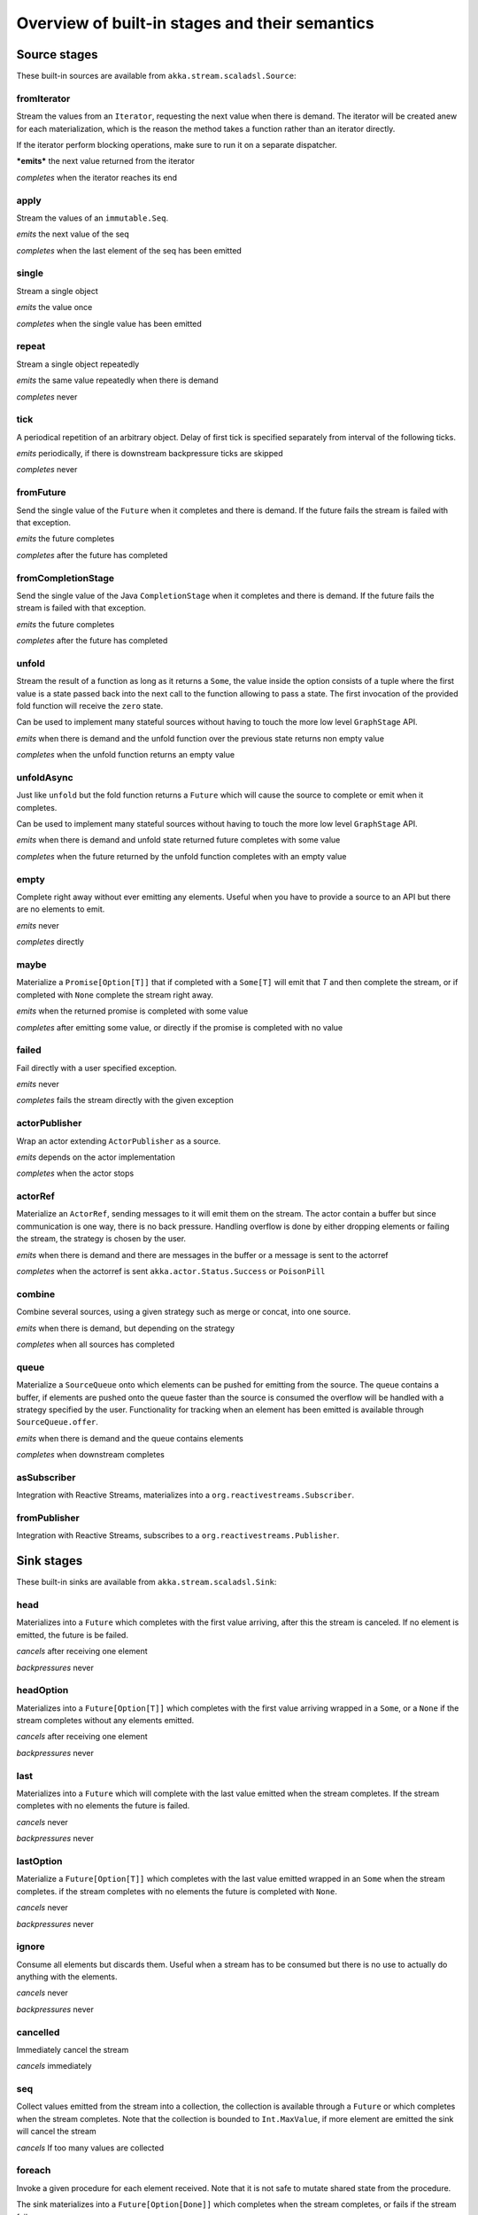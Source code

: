 .. _stages-overview_scala:

Overview of built-in stages and their semantics
===============================================


Source stages
-------------
These built-in sources are available from ``akka.stream.scaladsl.Source``:



fromIterator
^^^^^^^^^^^^
Stream the values from an ``Iterator``, requesting the next value when there is demand. The iterator will be created anew
for each materialization, which is the reason the method takes a function rather than an iterator directly.

If the iterator perform blocking operations, make sure to run it on a separate dispatcher.

***emits*** the next value returned from the iterator

*completes* when the iterator reaches its end

apply
^^^^^
Stream the values of an ``immutable.Seq``.

*emits* the next value of the seq

*completes* when the last element of the seq has been emitted


single
^^^^^^
Stream a single object

*emits* the value once

*completes* when the single value has been emitted

repeat
^^^^^^
Stream a single object repeatedly

*emits* the same value repeatedly when there is demand

*completes* never

tick
^^^^
A periodical repetition of an arbitrary object. Delay of first tick is specified
separately from interval of the following ticks.

*emits* periodically, if there is downstream backpressure ticks are skipped

*completes* never

fromFuture
^^^^^^^^^^
Send the single value of the ``Future`` when it completes and there is demand.
If the future fails the stream is failed with that exception.

*emits* the future completes

*completes* after the future has completed

fromCompletionStage
^^^^^^^^^^^^^^^^^^^
Send the single value of the Java ``CompletionStage`` when it completes and there is demand.
If the future fails the stream is failed with that exception.

*emits* the future completes

*completes* after the future has completed


unfold
^^^^^^
Stream the result of a function as long as it returns a ``Some``, the value inside the option
consists of a tuple where the first value is a state passed back into the next call to the function allowing
to pass a state. The first invocation of the provided fold function will receive the ``zero`` state.

Can be used to implement many stateful sources without having to touch the more low level ``GraphStage`` API.

*emits* when there is demand and the unfold function over the previous state returns non empty value

*completes* when the unfold function returns an empty value

unfoldAsync
^^^^^^^^^^^
Just like ``unfold`` but the fold function returns a ``Future`` which will cause the source to
complete or emit when it completes.

Can be used to implement many stateful sources without having to touch the more low level ``GraphStage`` API.

*emits* when there is demand and unfold state returned future completes with some value

*completes* when the future returned by the unfold function completes with an empty value

empty
^^^^^
Complete right away without ever emitting any elements. Useful when you have to provide a source to
an API but there are no elements to emit.

*emits* never

*completes* directly

maybe
^^^^^
Materialize a ``Promise[Option[T]]`` that if completed with a ``Some[T]`` will emit that `T` and then complete
the stream, or if completed with ``None`` complete the stream right away.

*emits* when the returned promise is completed with some value

*completes* after emitting some value, or directly if the promise is completed with no value

failed
^^^^^^
Fail directly with a user specified exception.

*emits* never

*completes* fails the stream directly with the given exception

actorPublisher
^^^^^^^^^^^^^^
Wrap an actor extending ``ActorPublisher`` as a source.

*emits* depends on the actor implementation

*completes* when the actor stops

actorRef
^^^^^^^^
Materialize an ``ActorRef``, sending messages to it will emit them on the stream. The actor contain
a buffer but since communication is one way, there is no back pressure. Handling overflow is done by either dropping
elements or failing the stream, the strategy is chosen by the user.

*emits* when there is demand and there are messages in the buffer or a message is sent to the actorref

*completes* when the actorref is sent ``akka.actor.Status.Success`` or ``PoisonPill``

combine
^^^^^^^
Combine several sources, using a given strategy such as merge or concat, into one source.

*emits* when there is demand, but depending on the strategy

*completes* when all sources has completed

queue
^^^^^
Materialize a ``SourceQueue`` onto which elements can be pushed for emitting from the source. The queue contains
a buffer, if elements are pushed onto the queue faster than the source is consumed the overflow will be handled with
a strategy specified by the user. Functionality for tracking when an element has been emitted is available through
``SourceQueue.offer``.

*emits* when there is demand and the queue contains elements

*completes* when downstream completes

asSubscriber
^^^^^^^^^^^^
Integration with Reactive Streams, materializes into a ``org.reactivestreams.Subscriber``.


fromPublisher
^^^^^^^^^^^^^
Integration with Reactive Streams, subscribes to a ``org.reactivestreams.Publisher``.




Sink stages
-----------
These built-in sinks are available from ``akka.stream.scaladsl.Sink``:


head
^^^^
Materializes into a ``Future`` which completes with the first value arriving,
after this the stream is canceled. If no element is emitted, the future is be failed.

*cancels* after receiving one element

*backpressures* never

headOption
^^^^^^^^^^
Materializes into a ``Future[Option[T]]`` which completes with the first value arriving wrapped in a ``Some``,
or a ``None`` if the stream completes without any elements emitted.

*cancels* after receiving one element

*backpressures* never

last
^^^^
Materializes into a ``Future`` which will complete with the last value emitted when the stream
completes. If the stream completes with no elements the future is failed.

*cancels* never

*backpressures* never

lastOption
^^^^^^^^^^
Materialize a ``Future[Option[T]]`` which completes with the last value
emitted wrapped in an ``Some`` when the stream completes. if the stream completes with no elements the future is
completed with ``None``.

*cancels* never

*backpressures* never

ignore
^^^^^^
Consume all elements but discards them. Useful when a stream has to be consumed but there is no use to actually
do anything with the elements.

*cancels* never

*backpressures* never

cancelled
^^^^^^^^^
Immediately cancel the stream

*cancels* immediately

seq
^^^
Collect values emitted from the stream into a collection, the collection is available through a ``Future`` or
which completes when the stream completes. Note that the collection is bounded to ``Int.MaxValue``,
if more element are emitted the sink will cancel the stream

*cancels* If too many values are collected

foreach
^^^^^^^
Invoke a given procedure for each element received. Note that it is not safe to mutate shared state from the procedure.

The sink materializes into a  ``Future[Option[Done]]`` which completes when the
stream completes, or fails if the stream fails.

Note that it is not safe to mutate state from the procedure.

*cancels* never

*backpressures* when the previous procedure invocation has not yet completed


foreachParallel
^^^^^^^^^^^^^^^
Like ``foreach`` but allows up to ``parallellism`` procedure calls to happen in parallel.

*cancels* never

*backpressures* when the previous parallel procedure invocations has not yet completed


onComplete
^^^^^^^^^^
Invoke a callback when the stream has completed or failed.

*cancels* never

*backpressures* never


fold
^^^^
Fold over emitted element with a function, where each invocation will get the new element and the result from the
previous fold invocation. The first invocation will be provided the ``zero`` value.

Materializes into a future that will complete with the last state when the stream has completed.

This stage allows combining values into a result without a global mutable state by instead passing the state along
between invocations.

*cancels* never

*backpressures* when the previous fold function invocation has not yet completed

reduce
^^^^^^
Apply a reduction function on the incoming elements and pass the result to the next invocation. The first invocation
receives the two first elements of the flow.

Materializes into a future that will be completed by the last result of the reduction function.

*cancels* never

*backpressures* when the previous reduction function invocation has not yet completed


combine
^^^^^^^
Combine several sinks into one using a user specified strategy

*cancels* depends on the strategy

*backpressures* depends on the strategy


actorRef
^^^^^^^^
Send the elements from the stream to an ``ActorRef``. No backpressure so care must be taken to not overflow the inbox.

*cancels* when the actor terminates

*backpressures* never


actorRefWithAck
^^^^^^^^^^^^^^^
Send the elements from the stream to an ``ActorRef`` which must then acknowledge reception after completing a message,
to provide back pressure onto the sink.

*cancels* when the actor terminates

*backpressures* when the actor acknowledgement has not arrived


actorSubscriber
^^^^^^^^^^^^^^^
Create an actor from a ``Props`` upon materialization, where the actor implements ``ActorSubscriber``, which will
receive the elements from the stream.

Materializes into an ``ActorRef`` to the created actor.

*cancels* when the actor terminates

*backpressures* depends on the actor implementation


asPublisher
^^^^^^^^^^^
Integration with Reactive Streams, materializes into a ``org.reactivestreams.Publisher``.


fromSubscriber
^^^^^^^^^^^^^^
Integration with Reactive Streams, wraps a ``org.reactivestreams.Subscriber`` as a sink




Additional Sink and Source converters
-------------------------------------
Sources and sinks for integrating with ``java.io.InputStream`` and ``java.io.OutputStream`` can be found on
``StreamConverters``. As they are blocking APIs the implementations of these stages are run on a separate
dispatcher configured through the ``akka.stream.blocking-io-dispatcher``.

fromOutputStream
^^^^^^^^^^^^^^^^
Create a sink that wraps an ``OutputStream``. Takes a function that produces an ``OutputStream``, when the sink is
materialized the function will be called and bytes sent to the sink will be written to the returned ``OutputStream``.

Materializes into a ``Future`` which will complete with a ``IOResult`` when the stream
completes.

Note that a flow can be materialized multiple times, so the function producing the ``OutputStream`` must be able
to handle multiple invocations.

asInputStream
^^^^^^^^^^^^^
Create a sink which materializes into an ``InputStream`` that can be read to trigger demand through the sink.
Bytes emitted through the stream will be available for reading through the ``InputStream``

fromInputStream
^^^^^^^^^^^^^^^
Create a source that wraps an ``InputStream``. Takes a function that produces an ``InputStream``, when the source is
materialized the function will be called and bytes from the ``InputStream`` will be emitted into the stream.

Materializes into a ``Future`` which will complete with a ``IOResult`` when the stream
completes.

Note that a flow can be materialized multiple times, so the function producing the ``InputStream`` must be able
to handle multiple invocations.

asOutputStream
^^^^^^^^^^^^^^
Create a source that materializes into an ``OutputStream``. When bytes are written to the ``OutputStream`` they
are emitted from the source



File IO Sinks and Sources
-------------------------
Sources and sinks for reading and writing files can be found on ``FileIO``.

fromFile
^^^^^^^^
Emit the contents of a file, as ``ByteString`` s, materializes into a ``Future`` which will be completed with
a ``IOResult`` upon reaching the end of the file or if there is a failure.

toFile
^^^^^^
Create a sink which will write incoming ``ByteString`` s to a given file.



Flow stages
-----------

All flows by default backpressure if the computation they encapsulate is not fast enough to keep up with the rate of
incoming elements from the preceding stage. There are differences though how the different stages handle when some of
their downstream stages backpressure them.

Most stages stop and propagate the failure downstream as soon as any of their upstreams emit a failure.
This happens to ensure reliable teardown of streams and cleanup when failures happen. Failures are meant to
be to model unrecoverable conditions, therefore they are always eagerly propagated.
For in-band error handling of normal errors (dropping elements if a map fails for example) you should use the
supervision support, or explicitly wrap your element types in a proper container that can express error or success
states (for example ``Try`` in Scala).


Simple processing stages
------------------------

These stages can transform the rate of incoming elements since there are stages that emit multiple elements for a
single input (e.g. `mapConcat') or consume multiple elements before emitting one output (e.g. ``filter``).
However, these rate transformations are data-driven, i.e. it is the incoming elements that define how the
rate is affected. This is in contrast with :ref:`detached-stages-overview_scala` which can change their processing behavior
depending on being backpressured by downstream or not.

map
^^^
Transform each element in the stream by calling a mapping function with it and passing the returned value downstream.

*emits* when the mapping function returns an element

*backpressures* when downstream backpressures

*completes* when upstream completes

mapConcat
^^^^^^^^^
Transform each element into zero or more elements that are individually passed downstream.

*emits* when the mapping function returns an element or there are still remaining elements from the previously calculated collection

*backpressures* when downstream backpressures or there are still available elements from the previously calculated collection

*completes* when upstream completes and all remaining elements has been emitted

statefulMapConcat
^^^^^^^^^^^^^^^^^
Transform each element into zero or more elements that are individually passed downstream. The difference to ``mapConcat`` is that
the transformation function is created from a factory for every materialization of the flow.

*emits* when the mapping function returns an element or there are still remaining elements from the previously calculated collection

*backpressures* when downstream backpressures or there are still available elements from the previously calculated collection

*completes* when upstream completes and all remaining elements has been emitted

filter
^^^^^^
Filter the incoming elements using a predicate. If the predicate returns true the element is passed downstream, if
it returns false the element is discarded.

*emits* when the given predicate returns true for the element

*backpressures* when the given predicate returns true for the element and downstream backpressures

*completes* when upstream completes

collect
^^^^^^^
Apply a partial function to each incoming element, if the partial function is defined for a value the returned
value is passed downstream. Can often replace ``filter`` followed by ``map`` to achieve the same in one single stage.

*emits* when the provided partial function is defined for the element

*backpressures* the partial function is defined for the element and downstream backpressures

*completes* when upstream completes

grouped
^^^^^^^
Accumulate incoming events until the specified number of elements have been accumulated and then pass the collection of
elements downstream.

*emits* when the specified number of elements has been accumulated or upstream completed

*backpressures* when a group has been assembled and downstream backpressures

*completes* when upstream completes

sliding
^^^^^^^
Provide a sliding window over the incoming stream and pass the windows as groups of elements downstream.

Note: the last window might be smaller than the requested size due to end of stream.

*emits* the specified number of elements has been accumulated or upstream completed

*backpressures* when a group has been assembled and downstream backpressures

*completes* when upstream completes


scan
^^^^
Emit its current value which starts at ``zero`` and then applies the current and next value to the given function
emitting the next current value.

Note that this means that scan emits one element downstream before and upstream elements will not be requested until
the second element is required from downstream.

*emits* when the function scanning the element returns a new element

*backpressures* when downstream backpressures

*completes* when upstream completes

fold
^^^^
Start with current value ``zero`` and then apply the current and next value to the given function, when upstream
complete the current value is emitted downstream.

*emits* when upstream completes

*backpressures* when downstream backpressures

*completes* when upstream completes

drop
^^^^
Drop ``n`` elements and then pass any subsequent element downstream.

*emits* when the specified number of elements has been dropped already

*backpressures* when the specified number of elements has been dropped and downstream backpressures

*completes* when upstream completes

take
^^^^
Pass ``n`` incoming elements downstream and then complete

*emits* while the specified number of elements to take has not yet been reached

*backpressures* when downstream backpressures

*completes* when the defined number of elements has been taken or upstream completes


takeWhile
^^^^^^^^^
Pass elements downstream as long as a predicate function return true for the element include the element
when the predicate first return false and then complete.

*emits* while the predicate is true and until the first false result

*backpressures* when downstream backpressures

*completes* when predicate returned false or upstream completes

dropWhile
^^^^^^^^^
Drop elements as long as a predicate function return true for the element

*emits* when the predicate returned false and for all following stream elements

*backpressures* predicate returned false and downstream backpressures

*completes* when upstream completes

recover
^^^^^^^
Allow sending of one last element downstream when a failure has happened upstream.

*emits* when the element is available from the upstream or upstream is failed and pf returns an element

*backpressures* when downstream backpressures, not when failure happened

*completes* when upstream completes or upstream failed with exception pf can handle

recoverWith
^^^^^^^^^^^
Allow switching to alternative Source when a failure has happened upstream.

*emits* the element is available from the upstream or upstream is failed and pf returns alternative Source

*backpressures* downstream backpressures, after failure happened it backprssures to alternative Source

*completes* upstream completes or upstream failed with exception pf can handle

detach
^^^^^^
Detach upstream demand from downstream demand without detaching the stream rates.

*emits* when the upstream stage has emitted and there is demand

*backpressures* when downstream backpressures

*completes* when upstream completes


throttle
^^^^^^^^
Limit the throughput to a specific number of elements per time unit, or a specific total cost per time unit, where
a function has to be provided to calculate the individual cost of each element.

*emits* when upstream emits an element and configured time per each element elapsed

*backpressures* when downstream backpressures

*completes* when upstream completes


Asynchronous processing stages
------------------------------

These stages encapsulate an asynchronous computation, properly handling backpressure while taking care of the asynchronous
operation at the same time (usually handling the completion of a Future).


mapAsync
^^^^^^^^
Pass incoming elements to a function that return a ``Future`` result. When the future arrives the result is passed
downstream. Up to ``n`` elements can be processed concurrently, but regardless of their completion time the incoming
order will be kept when results complete. For use cases where order does not mather ``mapAsyncUnordered`` can be used.

If a Future fails, the stream also fails (unless a different supervision strategy is applied)

*emits* when the Future returned by the provided function finishes for the next element in sequence

*backpressures* when the number of futures reaches the configured parallelism and the downstream backpressures

*completes* when upstream completes and all futures has been completed and all elements has been emitted

mapAsyncUnordered
^^^^^^^^^^^^^^^^^
Like ``mapAsync`` but ``Future`` results are passed downstream as they arrive regardless of the order of the elements
that triggered them.

If a Future fails, the stream also fails (unless a different supervision strategy is applied)

*emits* any of the Futures returned by the provided function complete

*backpressures* when the number of futures reaches the configured parallelism and the downstream backpressures

*completes* upstream completes and all futures has been completed  and all elements has been emitted


Timer driven stages
-------------------

These stages process elements using timers, delaying, dropping or grouping elements for certain time durations.

takeWithin
^^^^^^^^^^
Pass elements downstream within a timeout and then complete.

*emits* when an upstream element arrives

*backpressures* downstream backpressures

*completes* upstream completes or timer fires


dropWithin
^^^^^^^^^^
Drop elements until a timeout has fired

*emits* after the timer fired and a new upstream element arrives

*backpressures* when downstream backpressures

*completes* upstream completes

groupedWithin
^^^^^^^^^^^^^
Chunk up the stream into groups of elements received within a time window, or limited by the given number of elements,
whichever happens first.

*emits* when the configured time elapses since the last group has been emitted

*backpressures* when the group has been assembled (the duration elapsed) and downstream backpressures

*completes* when upstream completes


initialDelay
^^^^^^^^^^^^
Delay the initial element by a user specified duration from stream materialization.

*emits* upstream emits an element if the initial delay already elapsed

*backpressures* downstream backpressures or initial delay not yet elapsed

*completes* when upstream completes


delay
^^^^^
Delay every element passed through with a specific duration.

*emits* there is a pending element in the buffer and configured time for this element elapsed

*backpressures* differs, depends on ``OverflowStrategy`` set

*completes* when upstream completes and buffered elements has been drained



.. _detached-stages-overview_scala:

Backpressure aware stages
-------------------------

These stages are aware of the backpressure provided by their downstreams and able to adapt their behavior to that signal.

conflate
^^^^^^^^
Allow for a slower downstream by passing incoming elements and a summary into an aggregate function as long as
there is backpressure. The summary value must be of the same type as the incoming elements, for example the sum or
average of incoming numbers, if aggregation should lead to a different type ``conflateWithSeed`` can be used:

*emits* when downstream stops backpressuring and there is a conflated element available

*backpressures* when the aggregate function cannot keep up with incoming elements

*completes* when upstream completes

conflateWithSeed
^^^^^^^^^^^^^^^^
Allow for a slower downstream by passing incoming elements and a summary into an aggregate function as long as there
is backpressure. When backpressure starts or there is no backpressure element is passed into a ``seed`` function to
transform it to the summary type.

*emits* when downstream stops backpressuring and there is a conflated element available

*backpressures* when the aggregate or seed functions cannot keep up with incoming elements

*completes* when upstream completes

batch
^^^^^
Allow for a slower downstream by passing incoming elements and a summary into an aggregate function as long as there
is backpressure and a maximum number of batched elements is not yet reached. When the maximum number is reached and
downstream still backpressures batch will also backpressure.

When backpressure starts or there is no backpressure element is passed into a ``seed`` function to transform it
to the summary type.

Will eagerly pull elements, this behavior may result in a single pending (i.e. buffered) element which cannot be
aggregated to the batched value.

*emits* when downstream stops backpressuring and there is a batched element available

*backpressures* when batched elements reached the max limit of allowed batched elements & downstream backpressures

*completes* when upstream completes and a "possibly pending" element was drained


batchWeighted
^^^^^^^^^^^^^
Allow for a slower downstream by passing incoming elements and a summary into an aggregate function as long as there
is backpressure and a maximum weight batched elements is not yet reached. The weight of each element is determined by
applying ``costFn``. When the maximum total weight is reached and downstream still backpressures batch will also
backpressure.

Will eagerly pull elements, this behavior may result in a single pending (i.e. buffered) element which cannot be
aggregated to the batched value.

*emits* downstream stops backpressuring and there is a batched element available

*backpressures* batched elements reached the max weight limit of allowed batched elements & downstream backpressures

*completes* upstream completes and a "possibly pending" element was drained

expand
^^^^^^
Allow for a faster downstream by expanding the last incoming element to an ``Iterator``. For example
``Iterator.continually(element)`` to keep repating the last incoming element.

*emits* when downstream stops backpressuring

*backpressures* when downstream backpressures

*completes* when upstream completes

buffer (Backpressure)
^^^^^^^^^^^^^^^^^^^^^
Allow for a temporarily faster upstream events by buffering ``size`` elements. When the buffer is full backpressure
is applied.

*emits* when downstream stops backpressuring and there is a pending element in the buffer

*backpressures* when buffer is full

*completes* when upstream completes and buffered elements has been drained

buffer (Drop)
^^^^^^^^^^^^^
Allow for a temporarily faster upstream events by buffering ``size`` elements. When the buffer is full elements are
dropped according to the specified ``OverflowStrategy``:

* ``dropHead`` drops the oldest element in the buffer to make space for the new element
* ``dropTail`` drops the youngest element in the buffer to make space for the new element
* ``dropBuffer`` drops the entire buffer and buffers the new element
* ``dropNew`` drops the new element

*emits* when downstream stops backpressuring and there is a pending element in the buffer

*backpressures* never (when dropping cannot keep up with incoming elements)

*completes* upstream completes and buffered elements has been drained

buffer (Fail)
^^^^^^^^^^^^^
Allow for a temporarily faster upstream events by buffering ``size`` elements. When the buffer is full the stage fails
the flow with a ``BufferOverflowException``.

*emits* when downstream stops backpressuring and there is a pending element in the buffer

*backpressures* never, fails the stream instead of backpressuring when buffer is full

*completes* when upstream completes and buffered elements has been drained


Nesting and flattening stages
-----------------------------

These stages either take a stream and turn it into a stream of streams (nesting) or they take a stream that contains
nested streams and turn them into a stream of elements instead (flattening).

prefixAndTail
^^^^^^^^^^^^^
Take up to `n` elements from the stream (less than `n` only if the upstream completes before emitting `n` elements)
and returns a pair containing a strict sequence of the taken element and a stream representing the remaining elements.

*emits* when the configured number of prefix elements are available. Emits this prefix, and the rest as a substream

*backpressures* when downstream backpressures or substream backpressures

*completes* when prefix elements has been consumed and substream has been consumed


groupBy
^^^^^^^
Demultiplex the incoming stream into separate output streams.

*emits* an element for which the grouping function returns a group that has not yet been created. Emits the new group
there is an element pending for a group whose substream backpressures

*completes* when upstream completes (Until the end of stream it is not possible to know whether new substreams will be needed or not)

splitWhen
^^^^^^^^^
Split off elements into a new substream whenever a predicate function return ``true``.

*emits* an element for which the provided predicate is true, opening and emitting a new substream for subsequent elements

*backpressures* when there is an element pending for the next substream, but the previous is not fully consumed yet, or the substream backpressures

*completes* when upstream completes (Until the end of stream it is not possible to know whether new substreams will be needed or not)

splitAfter
^^^^^^^^^^
End the current substream whenever a predicate returns ``true``, starting a new substream for the next element.

*emits* when an element passes through. When the provided predicate is true it emitts the element * and opens a new substream for subsequent element

*backpressures* when there is an element pending for the next substream, but the previous is not fully consumed yet, or the substream backpressures

*completes* when upstream completes (Until the end of stream it is not possible to know whether new substreams will be needed or not)

flatMapConcat
^^^^^^^^^^^^^
Transform each input element into a ``Source`` whose elements are then flattened into the output stream through
concatenation. This means each source is fully consumed before consumption of the next source starts.

*emits* when the current consumed substream has an element available

*backpressures* when downstream backpressures

*completes* when upstream completes and all consumed substreams complete


flatMapMerge
^^^^^^^^^^^^
Transform each input element into a ``Source`` whose elements are then flattened into the output stream through
merging. The maximum number of merged sources has to be specified.

*emits* when one of the currently consumed substreams has an element available

*backpressures* when downstream backpressures

*completes* when upstream completes and all consumed substreams complete


Fan-in stages
-------------

These stages take multiple streams as their input and provide a single output combining the elements from all of
the inputs in different ways.

merge
^^^^^
Merge multiple sources. Picks elements randomly if all sources has elements ready.

*emits* when one of the inputs has an element available

*backpressures* when downstream backpressures

*completes* when all upstreams complete (This behavior is changeable to completing when any upstream completes by setting ``eagerComplete=true``.)

mergeSorted
^^^^^^^^^^^
Merge multiple sources. Waits for one element to be ready from each input stream and emits the
smallest element.

*emits* when all of the inputs have an element available

*backpressures* when downstream backpressures

*completes* when all upstreams complete

mergePreferred
^^^^^^^^^^^^^^
Merge multiple sources. Prefer one source if all sources has elements ready.

*emits* when one of the inputs has an element available, preferring a defined input if multiple have elements available

*backpressures* when downstream backpressures

*completes* when all upstreams complete (This behavior is changeable to completing when any upstream completes by setting ``eagerComplete=true``.)

zip
^^^
Combines elements from each of multiple sources into tuples and passes the tuples downstream.

*emits* when all of the inputs have an element available

*backpressures* when downstream backpressures

*completes* when any upstream completes

zipWith
^^^^^^^
Combines elements from multiple sources through a ``combine`` function and passes the
returned value downstream.

*emits* when all of the inputs have an element available

*backpressures* when downstream backpressures

*completes* when any upstream completes

concat
^^^^^^
After completion of the original upstream the elements of the given source will be emitted.

*emits* when the current stream has an element available; if the current input completes, it tries the next one

*backpressures* when downstream backpressures

*completes* when all upstreams complete

prepend
^^^^^^^
Prepends the given source to the flow, consuming it until completion before the original source is consumed.

If materialized values needs to be collected ``prependMat`` is available.

*emits* when the given stream has an element available; if the given input completes, it tries the current one

*backpressures* when downstream backpressures

*completes* when all upstreams complete

interleave
^^^^^^^^^^
Emits a specifiable number of elements from the original source, then from the provided source and repeats. If one
source completes the rest of the other stream will be emitted.

*emits* when element is available from the currently consumed upstream

*backpressures* when upstream backpressures

*completes* when both upstreams have completed

Fan-out stages
--------------

These have one input and multiple outputs. They might route the elements between different outputs, or emit elements on
multiple outputs at the same time.

unzip
^^^^^
Takes a stream of two element tuples and unzips the two elements ino two different downstreams.

*emits* when all of the outputs stops backpressuring and there is an input element available

*backpressures* when any of the outputs backpressures

*completes* when upstream completes

unzipWith
^^^^^^^^^
Splits each element of input into multiple downstreams using a function

*emits* when all of the outputs stops backpressuring and there is an input element available

*backpressures* when any of the outputs backpressures

*completes* when upstream completes

broadcast
^^^^^^^^^
Emit each incoming element each of ``n`` outputs.

*emits* when all of the outputs stops backpressuring and there is an input element available

*backpressures* when any of the outputs backpressures

*completes* when upstream completes

balance
^^^^^^^
Fan-out the stream to several streams. Each upstream element is emitted to the first available downstream consumer.

*emits* when any of the outputs stops backpressuring; emits the element to the first available output

*backpressures* when all of the outputs backpressure

*completes* when upstream completes


Watching status stages
----------------------

watchTermination
^^^^^^^^^^^^^^^^
Materializes to a ``Future`` that will be completed with Done or failed depending whether the upstream of the stage has been completed or failed.
The stage otherwise passes through elements unchanged.

*emits* when input has an element available

*backpressures* when output backpressures

*completes* when upstream completes

